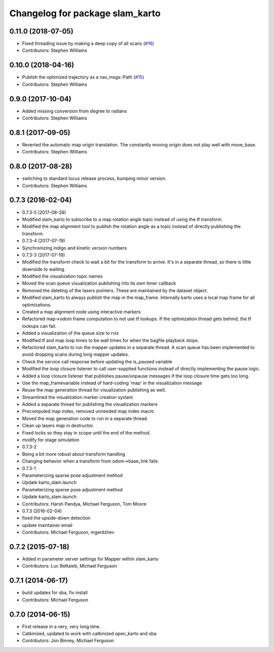 ^^^^^^^^^^^^^^^^^^^^^^^^^^^^^^^^
Changelog for package slam_karto
^^^^^^^^^^^^^^^^^^^^^^^^^^^^^^^^

0.11.0 (2018-07-05)
-------------------
* Fixed threading issue by making a deep copy of all scans (`#16 <https://github.com/locusrobotics/slam_karto/issues/16>`_)
* Contributors: Stephen Williams

0.10.0 (2018-04-16)
-------------------
* Publish the optimized trajectory as a nav_msgs::Path (`#15 <https://github.com/locusrobotics/slam_karto/issues/15>`_)
* Contributors: Stephen Williams

0.9.0 (2017-10-04)
------------------
* Added missing conversion from degree to radians
* Contributors: Stephen Williams

0.8.1 (2017-09-05)
------------------
* Reverted the automatic map origin translation. The constantly moving origin does not play well with move_base.
* Contributors: Stephen Williams

0.8.0 (2017-08-28)
------------------
* switching to standard locus release process, bumping minor version.
* Contributors: Stephen Williams

0.7.3 (2016-02-04)
------------------
* 0.7.3-5 (2017-08-28)
* Modified slam_karto to subscribe to a map rotation angle topic instead of using the tf transform.
* Modified the map alignment tool to publish the rotation angle as a topic instead of directly publishing the transform.
* 0.7.3-4 (2017-07-19)
* Synchronizing indigo and kinetic version numbers
* 0.7.3-3 (2017-07-19)
* Modified the transform check to wait a bit for the transform to arrive. It's in a separate thread, so there is little downside to waiting.
* Modified the visualization topic names
* Moved the scan queue visualization publishing into its own timer callback
* Removed the deleting of the lasers pointers. These are maintained by the dataset object.
* Modified slam_karto to always publish the map in the map_frame. Internally karto uses a local map frame for all optimizations.
* Created a map alignment node using interactive markers
* Refactored map->odom frame computation to not use tf lookups. If the optimization thread gets behind, the tf lookups can fail.
* Added a visualization of the queue size to rviz
* Modified tf and map loop times to be wall times for when the bagfile playback stops.
* Refactored slam_karto to run the mapper updates in a separate thread. A scan queue has been implemented to avoid dropping scans during long mapper updates.
* Check the service call response before updating the is_paused variable
* Modified the loop closure listener to call user-supplied functions instead of directly implementing the pause logic.
* Added a loop closure listener that publishes pause/unpause messages if the loop closure time gets too long.
* Use the map_frame\variable instead of hard-coding 'map' in the visualization message
* Reuse the map generation thread for visualization publishing as well.
* Streamlined the visualization marker creation system
* Added a separate thread for publishing the visualization markers
* Precomputed map index, removed unneeded map index macro
* Moved the map generation code to run in a separate thread.
* Clean up lasers map in destructor.
* Fixed locks so they stay in scope until the end of the method.
* modify for stage simulation
* 0.7.3-2
* Being a bit more robust about transform handling
* Changing behavior when a transform from odom->base_link fails
* 0.7.3-1
* Parameterizing sparse pose adjustment method
* Update karto_slam.launch
* Parameterizing sparse pose adjustment method
* Update karto_slam.launch
* Contributors: Harsh Pandya, Michael Ferguson, Tom Moore
* 0.7.3 (2016-02-04)
* fixed the upside-down detection
* update maintainer email
* Contributors: Michael Ferguson, mgerdzhev

0.7.2 (2015-07-18)
------------------
* Added in parameter server settings for Mapper within slam_karto
* Contributors: Luc Bettaieb, Michael Ferguson

0.7.1 (2014-06-17)
------------------
* build updates for sba, fix install
* Contributors: Michael Ferguson

0.7.0 (2014-06-15)
------------------
* First release in a very, very long time.
* Catkinized, updated to work with catkinized open_karto and sba
* Contributors: Jon Binney, Michael Ferguson
